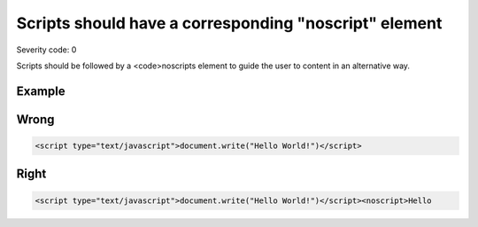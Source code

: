 ===============================
Scripts should have a corresponding "noscript" element
===============================

Severity code: 0

.. php:class:: scriptInBodyMustHaveNoscript


Scripts should be followed by a <code>noscripts element to guide the user to content in an alternative way.



Example
-------
Wrong
-----

.. code-block:: html

    <script type="text/javascript">document.write("Hello World!")</script>



Right
-----

.. code-block:: html

    <script type="text/javascript">document.write("Hello World!")</script><noscript>Hello
